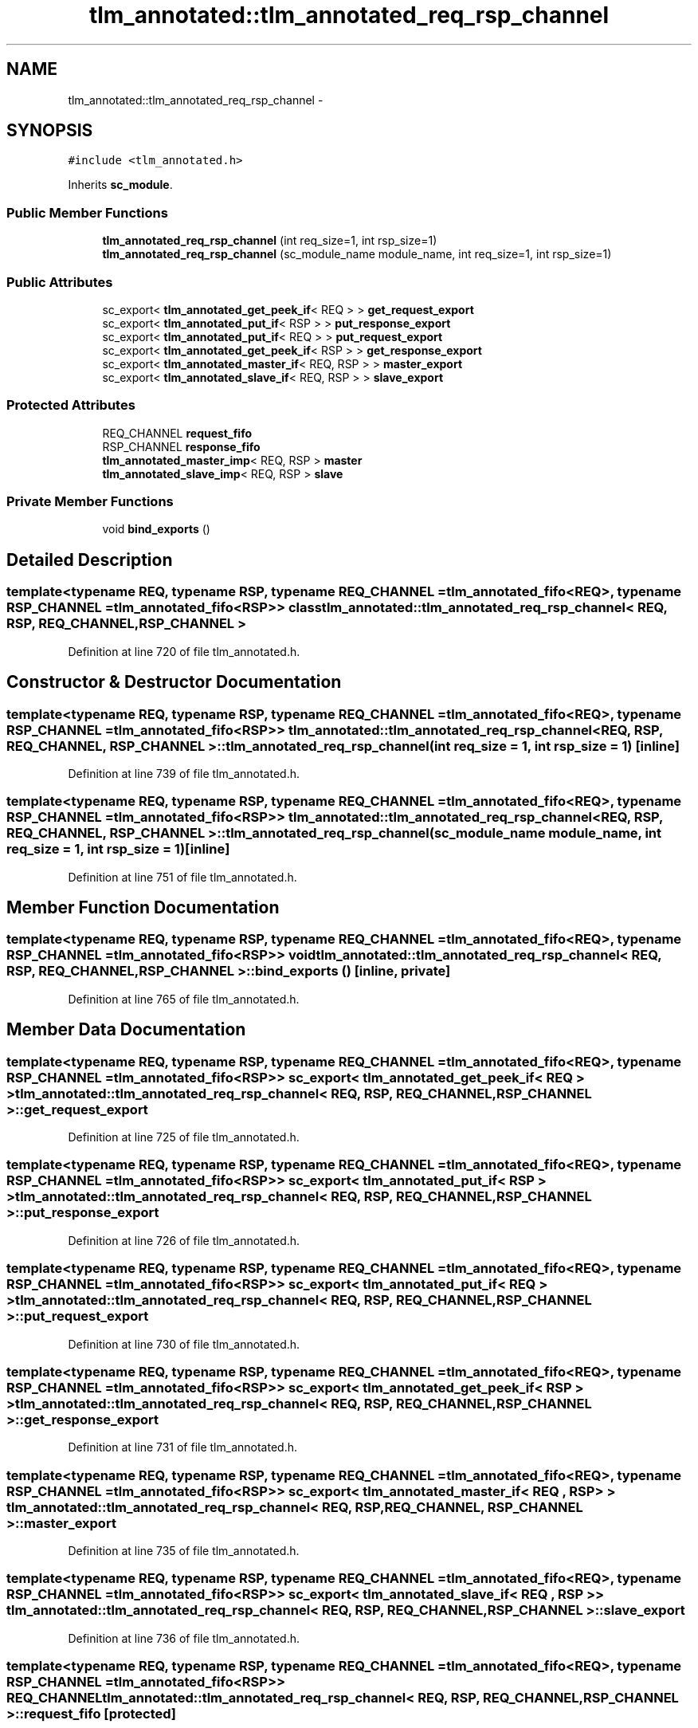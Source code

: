.TH "tlm_annotated::tlm_annotated_req_rsp_channel" 3 "17 Oct 2007" "Version 1" "TLM 2" \" -*- nroff -*-
.ad l
.nh
.SH NAME
tlm_annotated::tlm_annotated_req_rsp_channel \- 
.SH SYNOPSIS
.br
.PP
\fC#include <tlm_annotated.h>\fP
.PP
Inherits \fBsc_module\fP.
.PP
.SS "Public Member Functions"

.in +1c
.ti -1c
.RI "\fBtlm_annotated_req_rsp_channel\fP (int req_size=1, int rsp_size=1)"
.br
.ti -1c
.RI "\fBtlm_annotated_req_rsp_channel\fP (sc_module_name module_name, int req_size=1, int rsp_size=1)"
.br
.in -1c
.SS "Public Attributes"

.in +1c
.ti -1c
.RI "sc_export< \fBtlm_annotated_get_peek_if\fP< REQ > > \fBget_request_export\fP"
.br
.ti -1c
.RI "sc_export< \fBtlm_annotated_put_if\fP< RSP > > \fBput_response_export\fP"
.br
.ti -1c
.RI "sc_export< \fBtlm_annotated_put_if\fP< REQ > > \fBput_request_export\fP"
.br
.ti -1c
.RI "sc_export< \fBtlm_annotated_get_peek_if\fP< RSP > > \fBget_response_export\fP"
.br
.ti -1c
.RI "sc_export< \fBtlm_annotated_master_if\fP< REQ, RSP > > \fBmaster_export\fP"
.br
.ti -1c
.RI "sc_export< \fBtlm_annotated_slave_if\fP< REQ, RSP > > \fBslave_export\fP"
.br
.in -1c
.SS "Protected Attributes"

.in +1c
.ti -1c
.RI "REQ_CHANNEL \fBrequest_fifo\fP"
.br
.ti -1c
.RI "RSP_CHANNEL \fBresponse_fifo\fP"
.br
.ti -1c
.RI "\fBtlm_annotated_master_imp\fP< REQ, RSP > \fBmaster\fP"
.br
.ti -1c
.RI "\fBtlm_annotated_slave_imp\fP< REQ, RSP > \fBslave\fP"
.br
.in -1c
.SS "Private Member Functions"

.in +1c
.ti -1c
.RI "void \fBbind_exports\fP ()"
.br
.in -1c
.SH "Detailed Description"
.PP 

.SS "template<typename REQ, typename RSP, typename REQ_CHANNEL = tlm_annotated_fifo<REQ>, typename RSP_CHANNEL = tlm_annotated_fifo<RSP>> class tlm_annotated::tlm_annotated_req_rsp_channel< REQ, RSP, REQ_CHANNEL, RSP_CHANNEL >"

.PP
Definition at line 720 of file tlm_annotated.h.
.SH "Constructor & Destructor Documentation"
.PP 
.SS "template<typename REQ, typename RSP, typename REQ_CHANNEL = tlm_annotated_fifo<REQ>, typename RSP_CHANNEL = tlm_annotated_fifo<RSP>> \fBtlm_annotated::tlm_annotated_req_rsp_channel\fP< REQ, RSP, REQ_CHANNEL, RSP_CHANNEL >::\fBtlm_annotated_req_rsp_channel\fP (int req_size = \fC1\fP, int rsp_size = \fC1\fP)\fC [inline]\fP"
.PP
Definition at line 739 of file tlm_annotated.h.
.SS "template<typename REQ, typename RSP, typename REQ_CHANNEL = tlm_annotated_fifo<REQ>, typename RSP_CHANNEL = tlm_annotated_fifo<RSP>> \fBtlm_annotated::tlm_annotated_req_rsp_channel\fP< REQ, RSP, REQ_CHANNEL, RSP_CHANNEL >::\fBtlm_annotated_req_rsp_channel\fP (sc_module_name module_name, int req_size = \fC1\fP, int rsp_size = \fC1\fP)\fC [inline]\fP"
.PP
Definition at line 751 of file tlm_annotated.h.
.SH "Member Function Documentation"
.PP 
.SS "template<typename REQ, typename RSP, typename REQ_CHANNEL = tlm_annotated_fifo<REQ>, typename RSP_CHANNEL = tlm_annotated_fifo<RSP>> void \fBtlm_annotated::tlm_annotated_req_rsp_channel\fP< REQ, RSP, REQ_CHANNEL, RSP_CHANNEL >::bind_exports ()\fC [inline, private]\fP"
.PP
Definition at line 765 of file tlm_annotated.h.
.SH "Member Data Documentation"
.PP 
.SS "template<typename REQ, typename RSP, typename REQ_CHANNEL = tlm_annotated_fifo<REQ>, typename RSP_CHANNEL = tlm_annotated_fifo<RSP>> sc_export< \fBtlm_annotated_get_peek_if\fP< REQ > > \fBtlm_annotated::tlm_annotated_req_rsp_channel\fP< REQ, RSP, REQ_CHANNEL, RSP_CHANNEL >::\fBget_request_export\fP"
.PP
Definition at line 725 of file tlm_annotated.h.
.SS "template<typename REQ, typename RSP, typename REQ_CHANNEL = tlm_annotated_fifo<REQ>, typename RSP_CHANNEL = tlm_annotated_fifo<RSP>> sc_export< \fBtlm_annotated_put_if\fP< RSP > > \fBtlm_annotated::tlm_annotated_req_rsp_channel\fP< REQ, RSP, REQ_CHANNEL, RSP_CHANNEL >::\fBput_response_export\fP"
.PP
Definition at line 726 of file tlm_annotated.h.
.SS "template<typename REQ, typename RSP, typename REQ_CHANNEL = tlm_annotated_fifo<REQ>, typename RSP_CHANNEL = tlm_annotated_fifo<RSP>> sc_export< \fBtlm_annotated_put_if\fP< REQ > > \fBtlm_annotated::tlm_annotated_req_rsp_channel\fP< REQ, RSP, REQ_CHANNEL, RSP_CHANNEL >::\fBput_request_export\fP"
.PP
Definition at line 730 of file tlm_annotated.h.
.SS "template<typename REQ, typename RSP, typename REQ_CHANNEL = tlm_annotated_fifo<REQ>, typename RSP_CHANNEL = tlm_annotated_fifo<RSP>> sc_export< \fBtlm_annotated_get_peek_if\fP< RSP > > \fBtlm_annotated::tlm_annotated_req_rsp_channel\fP< REQ, RSP, REQ_CHANNEL, RSP_CHANNEL >::\fBget_response_export\fP"
.PP
Definition at line 731 of file tlm_annotated.h.
.SS "template<typename REQ, typename RSP, typename REQ_CHANNEL = tlm_annotated_fifo<REQ>, typename RSP_CHANNEL = tlm_annotated_fifo<RSP>> sc_export< \fBtlm_annotated_master_if\fP< REQ , RSP > > \fBtlm_annotated::tlm_annotated_req_rsp_channel\fP< REQ, RSP, REQ_CHANNEL, RSP_CHANNEL >::\fBmaster_export\fP"
.PP
Definition at line 735 of file tlm_annotated.h.
.SS "template<typename REQ, typename RSP, typename REQ_CHANNEL = tlm_annotated_fifo<REQ>, typename RSP_CHANNEL = tlm_annotated_fifo<RSP>> sc_export< \fBtlm_annotated_slave_if\fP< REQ , RSP > > \fBtlm_annotated::tlm_annotated_req_rsp_channel\fP< REQ, RSP, REQ_CHANNEL, RSP_CHANNEL >::\fBslave_export\fP"
.PP
Definition at line 736 of file tlm_annotated.h.
.SS "template<typename REQ, typename RSP, typename REQ_CHANNEL = tlm_annotated_fifo<REQ>, typename RSP_CHANNEL = tlm_annotated_fifo<RSP>> REQ_CHANNEL \fBtlm_annotated::tlm_annotated_req_rsp_channel\fP< REQ, RSP, REQ_CHANNEL, RSP_CHANNEL >::\fBrequest_fifo\fP\fC [protected]\fP"
.PP
Definition at line 779 of file tlm_annotated.h.
.SS "template<typename REQ, typename RSP, typename REQ_CHANNEL = tlm_annotated_fifo<REQ>, typename RSP_CHANNEL = tlm_annotated_fifo<RSP>> RSP_CHANNEL \fBtlm_annotated::tlm_annotated_req_rsp_channel\fP< REQ, RSP, REQ_CHANNEL, RSP_CHANNEL >::\fBresponse_fifo\fP\fC [protected]\fP"
.PP
Definition at line 780 of file tlm_annotated.h.
.SS "template<typename REQ, typename RSP, typename REQ_CHANNEL = tlm_annotated_fifo<REQ>, typename RSP_CHANNEL = tlm_annotated_fifo<RSP>> \fBtlm_annotated_master_imp\fP< REQ , RSP > \fBtlm_annotated::tlm_annotated_req_rsp_channel\fP< REQ, RSP, REQ_CHANNEL, RSP_CHANNEL >::\fBmaster\fP\fC [protected]\fP"
.PP
Definition at line 782 of file tlm_annotated.h.
.SS "template<typename REQ, typename RSP, typename REQ_CHANNEL = tlm_annotated_fifo<REQ>, typename RSP_CHANNEL = tlm_annotated_fifo<RSP>> \fBtlm_annotated_slave_imp\fP< REQ , RSP > \fBtlm_annotated::tlm_annotated_req_rsp_channel\fP< REQ, RSP, REQ_CHANNEL, RSP_CHANNEL >::\fBslave\fP\fC [protected]\fP"
.PP
Definition at line 783 of file tlm_annotated.h.

.SH "Author"
.PP 
Generated automatically by Doxygen for TLM 2 from the source code.
